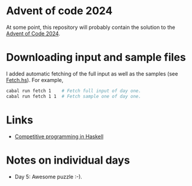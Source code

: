 * Advent of code 2024
At some point, this repository will probably contain the solution to the
[[https://adventofcode.com/][Advent of Code 2024]].

* Downloading input and sample files
I added automatic fetching of the full input as well as the samples (see
[[https://github.com/dschrempf/aoc24/blob/main/app/Fetch.hs][Fetch.hs]]). For example,
#+BEGIN_SRC sh :exports code
cabal run fetch 1    # Fetch full input of day one.
cabal run fetch 1 1  # Fetch sample one of day one.
#+END_SRC

* Links
- [[https://byorgey.wordpress.com/2020/05/16/competitive-programming-in-haskell-summer-series/][Competitive programming in Haskell]]

* Notes on individual days
- Day 5: Awesome puzzle :-).
